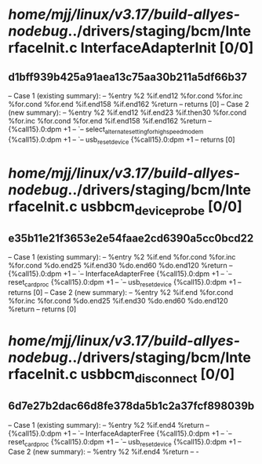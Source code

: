#+TODO: TODO CHECK | BUG DUP
* /home/mjj/linux/v3.17/build-allyes-nodebug/../drivers/staging/bcm/InterfaceInit.c InterfaceAdapterInit [0/0]
** d1bff939b425a91aea13c75aa30b211a5df66b37
   -- Case 1 (existing summary):
   --     %entry %2 %if.end12 %for.cond %for.inc %for.cond %for.end %if.end158 %if.end162 %return
   --         returns [0]
   -- Case 2 (new summary):
   --     %entry %2 %if.end12 %if.end23 %if.then30 %for.cond %for.inc %for.cond %for.end %if.end158 %if.end162 %return
   --         {%call15}.0:dpm +1
   --         `-- select_alternate_setting_for_highspeed_modem {%call15}.0:dpm +1
   --             `-- usb_reset_device {%call15}.0:dpm +1
   --         returns [0]
* /home/mjj/linux/v3.17/build-allyes-nodebug/../drivers/staging/bcm/InterfaceInit.c usbbcm_device_probe [0/0]
** e35b11e21f3653e2e54faae2cd6390a5cc0bcd22
   -- Case 1 (existing summary):
   --     %entry %2 %if.end %for.cond %for.inc %for.cond %do.end25 %if.end30 %do.end60 %do.end120 %return
   --         {%call15}.0:dpm +1
   --         `-- InterfaceAdapterFree {%call15}.0:dpm +1
   --             `-- reset_card_proc {%call15}.0:dpm +1
   --                 `-- usb_reset_device {%call15}.0:dpm +1
   --         returns [0]
   -- Case 2 (new summary):
   --     %entry %2 %if.end %for.cond %for.inc %for.cond %do.end25 %if.end30 %do.end60 %do.end120 %return
   --         returns [0]
* /home/mjj/linux/v3.17/build-allyes-nodebug/../drivers/staging/bcm/InterfaceInit.c usbbcm_disconnect [0/0]
** 6d7e27b2dac66d8fe378da5b1c2a37fcf898039b
   -- Case 1 (existing summary):
   --     %entry %2 %if.end4 %return
   --         {%call15}.0:dpm +1
   --         `-- InterfaceAdapterFree {%call15}.0:dpm +1
   --             `-- reset_card_proc {%call15}.0:dpm +1
   --                 `-- usb_reset_device {%call15}.0:dpm +1
   -- Case 2 (new summary):
   --     %entry %2 %if.end4 %return
   --         -
